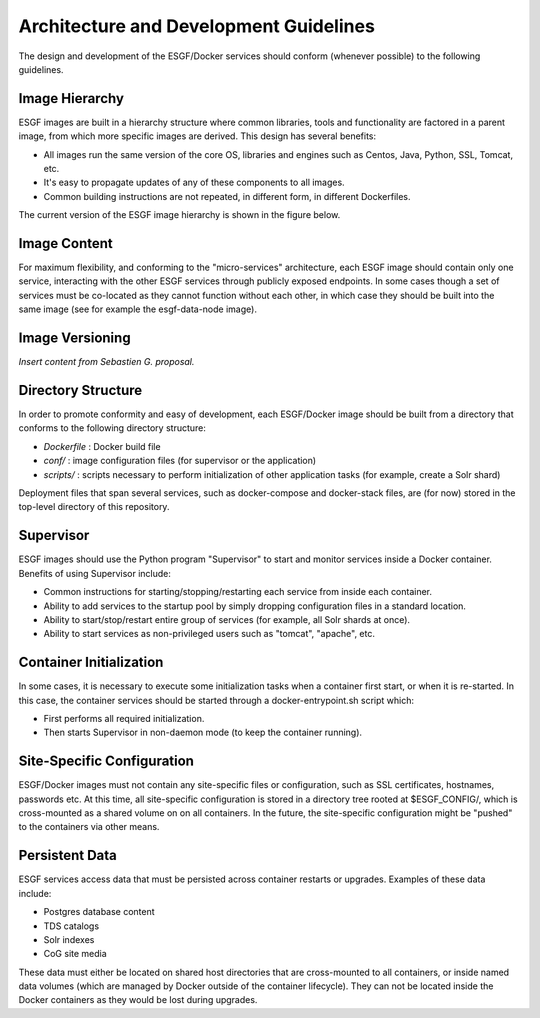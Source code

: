 ***************************************
Architecture and Development Guidelines
***************************************

The design and development of the ESGF/Docker services should conform
(whenever possible) to the following guidelines.

Image Hierarchy
===============

ESGF images are built in a hierarchy structure where common libraries,
tools and functionality are factored in a parent image, from which more
specific images are derived. This design has several benefits: 

* All images run the same version of the core OS, libraries and engines such
  as Centos, Java, Python, SSL, Tomcat, etc. 
* It's easy to propagate updates of any of these components to all images. 
* Common building instructions are not repeated, in different form, in different Dockerfiles.

The current version of the ESGF image hierarchy is shown in the figure below.

Image Content
=============

For maximum flexibility, and conforming to the "micro-services"
architecture, each ESGF image should contain only one service,
interacting with the other ESGF services through publicly exposed
endpoints. In some cases though a set of services must be co-located as
they cannot function without each other, in which case they should be
built into the same image (see for example the esgf-data-node image).

Image Versioning
================

*Insert content from Sebastien G. proposal.*

Directory Structure
===================

In order to promote conformity and easy of development, each ESGF/Docker
image should be built from a directory that conforms to the following
directory structure:

*  *Dockerfile* : Docker build file
*  *conf/* : image configuration files (for supervisor or the application)
*  *scripts/* : scripts necessary to perform initialization of other
   application tasks (for example, create a Solr shard)

Deployment files that span several services, such as docker-compose and
docker-stack files, are (for now) stored in the top-level directory of
this repository.

Supervisor
==========

ESGF images should use the Python program "Supervisor" to start and
monitor services inside a Docker container. Benefits of using Supervisor
include: 

* Common instructions for starting/stopping/restarting each
  service from inside each container. 
* Ability to add services to the
  startup pool by simply dropping configuration files in a standard location. 
* Ability to start/stop/restart entire group of services (for example, all Solr shards at once). 
* Ability to start services as non-privileged users such as "tomcat", "apache", etc.

Container Initialization
========================

In some cases, it is necessary to execute some initialization tasks when
a container first start, or when it is re-started. In this case, the
container services should be started through a docker-entrypoint.sh
script which: 

* First performs all required initialization. 
* Then starts Supervisor in non-daemon mode (to keep the container running).

Site-Specific Configuration
===========================

ESGF/Docker images must not contain any site-specific files or
configuration, such as SSL certificates, hostnames, passwords etc. At
this time, all site-specific configuration is stored in a directory tree
rooted at $ESGF_CONFIG/, which is cross-mounted as a shared volume on
on all containers. In the future, the site-specific configuration might
be "pushed" to the containers via other means.

Persistent Data
===============

ESGF services access data that must be persisted across container
restarts or upgrades. Examples of these data include:

*  Postgres database content
*  TDS catalogs
*  Solr indexes
*  CoG site media

These data must either be located on shared host directories that are
cross-mounted to all containers, or inside named data volumes (which are
managed by Docker outside of the container lifecycle). They can not be
located inside the Docker containers as they would be lost during
upgrades.
